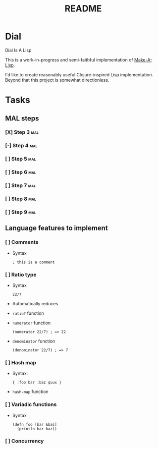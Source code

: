 #+TITLE: README

* Dial
Dial Is A Lisp

This is a work-in-progress and semi-faithful implementation of [[https://github.com/kanaka/mal/blob/master/process/guide.md][Make-A-Lisp]].

I'd like to create reasonably useful Clojure-inspired Lisp implementation.
Beyond that this project is somewhat directionless.
* Tasks
** MAL steps
*** [X] Step 3 :mal:
*** [-] Step 4 :mal:
*** [ ] Step 5 :mal:
*** [ ] Step 6 :mal:
*** [ ] Step 7 :mal:
*** [ ] Step 8 :mal:
*** [ ] Step 9 :mal:
** Language features to implement
*** [ ] Comments
- Syntax
  #+begin_src
  ; this is a comment
  #+end_src
*** [ ] Ratio type
- Syntax
  #+begin_src
  22/7
  #+end_src
- Automatically reduces
- =ratio?= function
- =numerator= function
  #+begin_src
  (numerator 22/7) ; => 22
  #+end_src
- =denominator= function
  #+begin_src
  (denominator 22/7) ; => 7
  #+end_src
*** [ ] Hash map
- Syntax:
  #+begin_src
  { :foo bar :baz quux }
  #+end_src
- =hash-map= function
*** [ ] Variadic functions
- Syntax
  #+begin_src
  (defn foo [bar &baz]
    (println bar baz))
  #+end_src
*** [ ] Concurrency